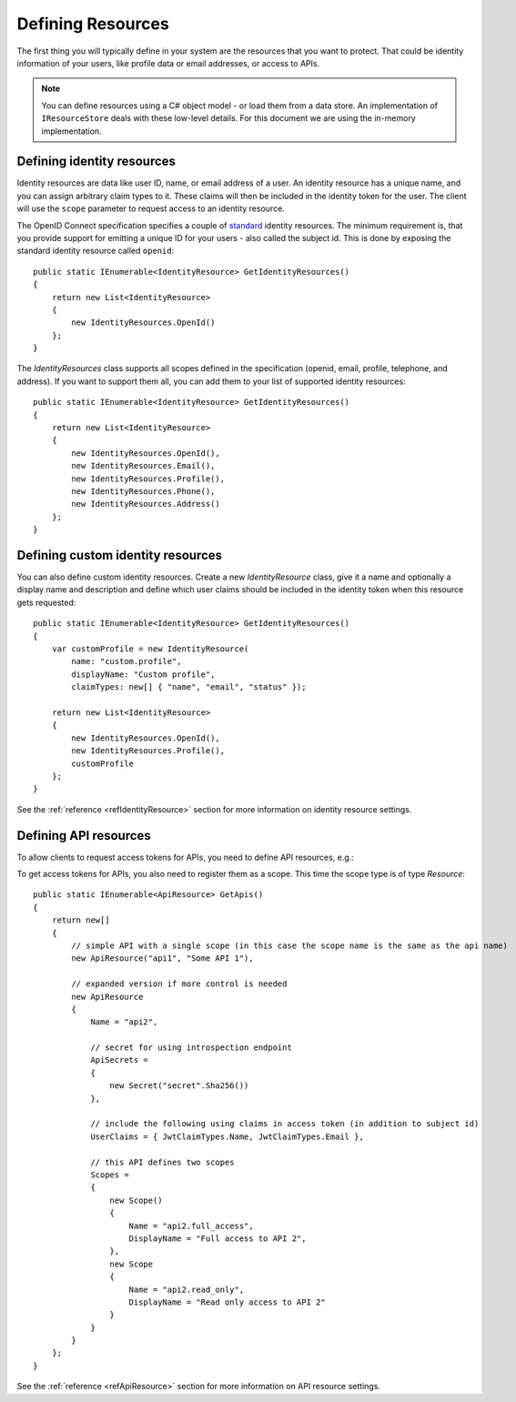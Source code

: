 .. _refResources:
Defining Resources
==================

The first thing you will typically define in your system are the resources that you want to protect.
That could be identity information of your users, like profile data or email addresses, or access to APIs.

.. note:: You can define resources using a C# object model - or load them from a data store. An implementation of ``IResourceStore`` deals with these low-level details. For this document we are using the in-memory implementation.

Defining identity resources
^^^^^^^^^^^^^^^^^^^^^^^^^^^
Identity resources are data like user ID, name, or email address of a user.
An identity resource has a unique name, and you can assign arbitrary claim types to it. These claims will then be included in the identity token for the user.
The client will use the ``scope`` parameter to request access to an identity resource.

The OpenID Connect specification specifies a couple of `standard <https://openid.net/specs/openid-connect-core-1_0.html#ScopeClaims>`_ identity resources.
The minimum requirement is, that you provide support for emitting a unique ID for your users - also called the subject id.
This is done by exposing the standard identity resource called ``openid``::

    public static IEnumerable<IdentityResource> GetIdentityResources()
    {
        return new List<IdentityResource>
        {
            new IdentityResources.OpenId()
        };
    }

The `IdentityResources` class supports all scopes defined in the specification (openid, email, profile, telephone, and address).
If you want to support them all, you can add them to your list of supported identity resources::

    public static IEnumerable<IdentityResource> GetIdentityResources()
    {
        return new List<IdentityResource>
        {
            new IdentityResources.OpenId(), 
            new IdentityResources.Email(),
            new IdentityResources.Profile(),
            new IdentityResources.Phone(),
            new IdentityResources.Address()
        };
    }

Defining custom identity resources
^^^^^^^^^^^^^^^^^^^^^^^^^^^^^^^^^^
You can also define custom identity resources. Create a new `IdentityResource` class, give it a name and optionally a display name and description 
and define which user claims should be included in the identity token when this resource gets requested::

    public static IEnumerable<IdentityResource> GetIdentityResources()
    {
        var customProfile = new IdentityResource(
            name: "custom.profile",
            displayName: "Custom profile",
            claimTypes: new[] { "name", "email", "status" });

        return new List<IdentityResource>
        {
            new IdentityResources.OpenId(),
            new IdentityResources.Profile(),
            customProfile
        };
    }

See the :ref:`reference <refIdentityResource>` section for more information on identity resource settings.

Defining API resources
^^^^^^^^^^^^^^^^^^^^^^
To allow clients to request access tokens for APIs, you need to define API resources, e.g.::

To get access tokens for APIs, you also need to register them as a scope. This time the scope type is of type `Resource`::

    public static IEnumerable<ApiResource> GetApis()
    {
        return new[]
        {
            // simple API with a single scope (in this case the scope name is the same as the api name)
            new ApiResource("api1", "Some API 1"),
            
            // expanded version if more control is needed
            new ApiResource
            {
                Name = "api2",
                
                // secret for using introspection endpoint
                ApiSecrets =
                {
                    new Secret("secret".Sha256())
                },

                // include the following using claims in access token (in addition to subject id)
                UserClaims = { JwtClaimTypes.Name, JwtClaimTypes.Email },

                // this API defines two scopes
                Scopes =
                {
                    new Scope()
                    {
                        Name = "api2.full_access",
                        DisplayName = "Full access to API 2",
                    },
                    new Scope
                    {
                        Name = "api2.read_only",
                        DisplayName = "Read only access to API 2"
                    }
                }
            }
        };
    }

See the :ref:`reference <refApiResource>` section for more information on API resource settings.

